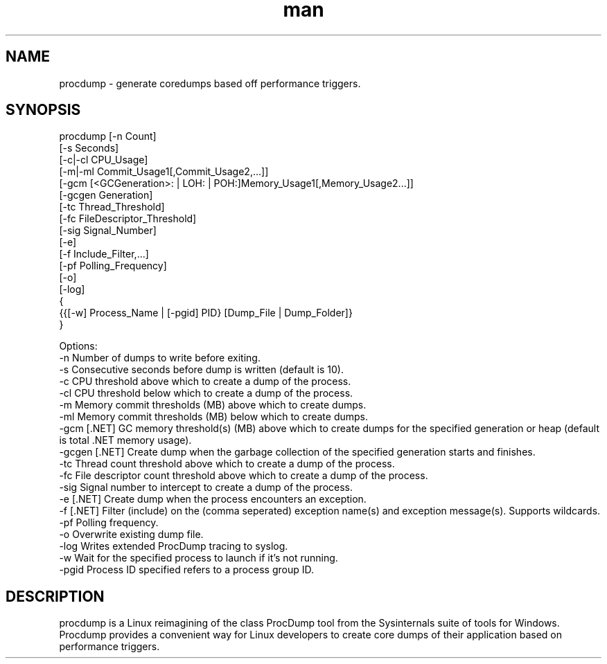 .\" Manpage for procdump.
.TH man 8 "6/1/2023" "1.5" "procdump manpage"
.SH NAME
procdump \- generate coredumps based off performance triggers.
.SH SYNOPSIS
procdump [-n Count]
        [-s Seconds]
        [-c|-cl CPU_Usage]
        [-m|-ml Commit_Usage1[,Commit_Usage2,...]]
        [-gcm [<GCGeneration>: | LOH: | POH:]Memory_Usage1[,Memory_Usage2...]]
        [-gcgen Generation]
        [-tc Thread_Threshold]
        [-fc FileDescriptor_Threshold]
        [-sig Signal_Number]
        [-e]
        [-f Include_Filter,...]
        [-pf Polling_Frequency]
        [-o]
        [-log]
        {
            {{[-w] Process_Name | [-pgid] PID} [Dump_File | Dump_Folder]}
        }

Options:
   -n      Number of dumps to write before exiting.
   -s      Consecutive seconds before dump is written (default is 10).
   -c      CPU threshold above which to create a dump of the process.
   -cl     CPU threshold below which to create a dump of the process.
   -m      Memory commit thresholds (MB) above which to create dumps.
   -ml     Memory commit thresholds (MB) below which to create dumps.
   -gcm    [.NET] GC memory threshold(s) (MB) above which to create dumps for the specified generation or heap (default is total .NET memory usage).
   -gcgen  [.NET] Create dump when the garbage collection of the specified generation starts and finishes.
   -tc     Thread count threshold above which to create a dump of the process.
   -fc     File descriptor count threshold above which to create a dump of the process.
   -sig    Signal number to intercept to create a dump of the process.
   -e      [.NET] Create dump when the process encounters an exception.
   -f      [.NET] Filter (include) on the (comma seperated) exception name(s) and exception message(s). Supports wildcards.
   -pf     Polling frequency.
   -o      Overwrite existing dump file.
   -log    Writes extended ProcDump tracing to syslog.
   -w      Wait for the specified process to launch if it's not running.
   -pgid   Process ID specified refers to a process group ID.

.SH DESCRIPTION
procdump is a Linux reimagining of the class ProcDump tool from the Sysinternals suite of tools for Windows. Procdump provides a convenient way for Linux developers to create core dumps of their application based on performance triggers.
